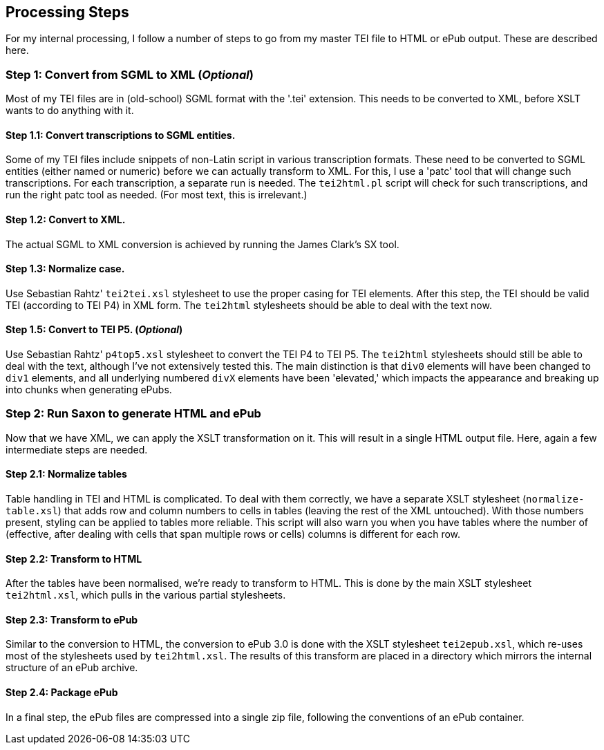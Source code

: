 == Processing Steps

For my internal processing, I follow a number of steps to go from my master TEI file to HTML or ePub output. These are described here.

=== Step 1: Convert from SGML to XML (_Optional_)

Most of my TEI files are in (old-school) SGML format with the '.tei' extension. This needs to be converted to XML, before XSLT wants to do anything with it.

==== Step 1.1: Convert transcriptions to SGML entities.

Some of my TEI files include snippets of non-Latin script in various transcription formats. These need to be converted to SGML entities (either named or numeric) before we can actually transform to XML. For this, I use a 'patc' tool that will change such transcriptions. For each transcription, a separate run is needed. The `tei2html.pl` script will check for such transcriptions, and run the right patc tool as needed. (For most text, this is irrelevant.)

==== Step 1.2: Convert to XML.

The actual SGML to XML conversion is achieved by running the James Clark's SX tool.

==== Step 1.3: Normalize case.

Use Sebastian Rahtz' `tei2tei.xsl` stylesheet to use the proper casing for TEI elements. After this step, the TEI should be valid TEI (according to TEI P4) in XML form. The `tei2html` stylesheets should be able to deal with the text now.

==== Step 1.5: Convert to TEI P5. (_Optional_)

Use Sebastian Rahtz' `p4top5.xsl` stylesheet to convert the TEI P4 to TEI P5. The `tei2html` stylesheets should still be able to deal with the text, although I've not extensively tested this. The main distinction is that `div0` elements will have been changed to `div1` elements, and all underlying numbered `divX` elements have been 'elevated,' which impacts the appearance and breaking up into chunks when generating ePubs.

=== Step 2: Run Saxon to generate HTML and ePub

Now that we have XML, we can apply the XSLT transformation on it. This will result in a single HTML output file. Here, again a few intermediate steps are needed.

==== Step 2.1: Normalize tables

Table handling in TEI and HTML is complicated. To deal with them correctly, we have a separate XSLT stylesheet (`normalize-table.xsl`) that adds row and column numbers to cells in tables (leaving the rest of the XML untouched). With those numbers present, styling can be applied to tables more reliable. This script will also warn you when you have tables where the number of (effective, after dealing with cells that span multiple rows or cells) columns is different for each row.

==== Step 2.2: Transform to HTML

After the tables have been normalised, we're ready to transform to HTML. This is done by the main XSLT stylesheet `tei2html.xsl`, which pulls in the various partial stylesheets.

==== Step 2.3: Transform to ePub

Similar to the conversion to HTML, the conversion to ePub 3.0 is done with the XSLT stylesheet `tei2epub.xsl`, which re-uses most of the stylesheets used by `tei2html.xsl`. The results of this transform are placed in a directory which mirrors the internal structure of an ePub archive.

==== Step 2.4: Package ePub

In a final step, the ePub files are compressed into a single zip file, following the conventions of an ePub container.
